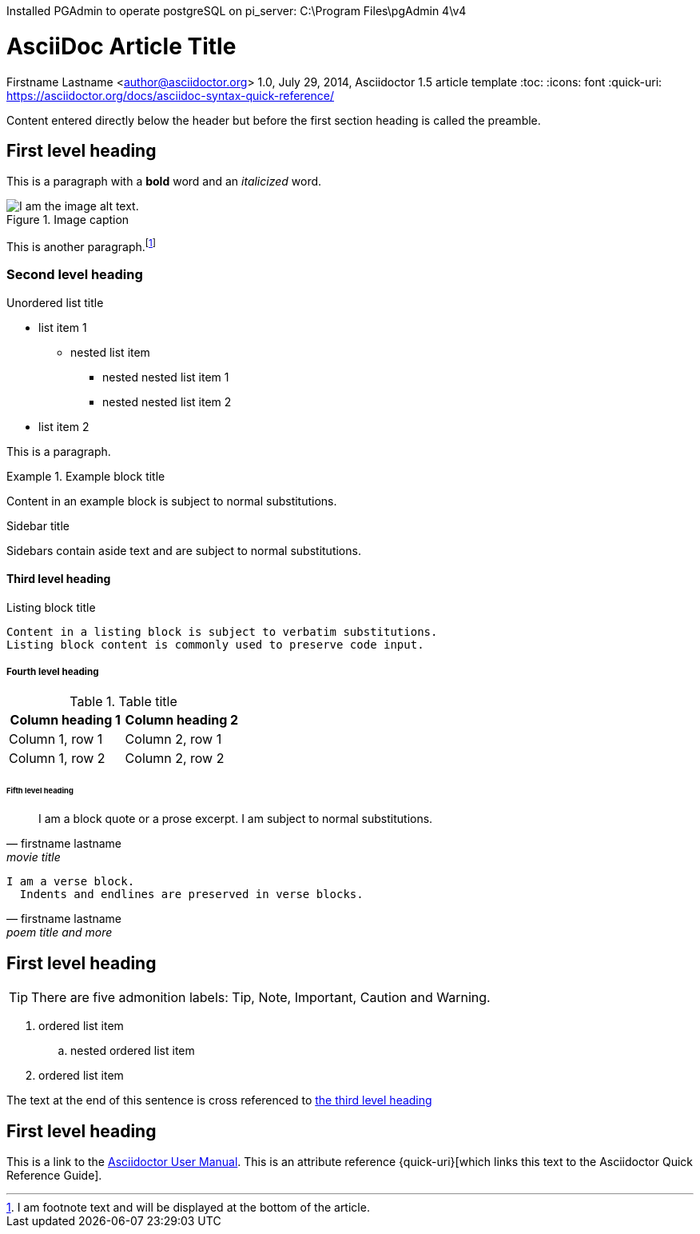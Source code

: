 Installed PGAdmin to operate postgreSQL on pi_server:   C:\Program Files\pgAdmin 4\v4 +

= AsciiDoc Article Title
Firstname Lastname <author@asciidoctor.org>
1.0, July 29, 2014, Asciidoctor 1.5 article template
:toc:
:icons: font
:quick-uri: https://asciidoctor.org/docs/asciidoc-syntax-quick-reference/

Content entered directly below the header but before the first section heading is called the preamble.

== First level heading

This is a paragraph with a *bold* word and an _italicized_ word.

.Image caption
image::image-file-name.png[I am the image alt text.]

This is another paragraph.footnote:[I am footnote text and will be displayed at the bottom of the article.]

=== Second level heading

.Unordered list title
* list item 1
** nested list item
*** nested nested list item 1
*** nested nested list item 2
* list item 2

This is a paragraph.

.Example block title
====
Content in an example block is subject to normal substitutions.
====

.Sidebar title
****
Sidebars contain aside text and are subject to normal substitutions.
****

==== Third level heading

[#id-for-listing-block]
.Listing block title
----
Content in a listing block is subject to verbatim substitutions.
Listing block content is commonly used to preserve code input.
----

===== Fourth level heading

.Table title
|===
|Column heading 1 |Column heading 2

|Column 1, row 1
|Column 2, row 1

|Column 1, row 2
|Column 2, row 2
|===

====== Fifth level heading

[quote, firstname lastname, movie title]
____
I am a block quote or a prose excerpt.
I am subject to normal substitutions.
____

[verse, firstname lastname, poem title and more]
____
I am a verse block.
  Indents and endlines are preserved in verse blocks.
____

== First level heading

TIP: There are five admonition labels: Tip, Note, Important, Caution and Warning.

// I am a comment and won't be rendered.

. ordered list item
.. nested ordered list item
. ordered list item

The text at the end of this sentence is cross referenced to <<_third_level_heading,the third level heading>>

== First level heading

This is a link to the https://asciidoctor.org/docs/user-manual/[Asciidoctor User Manual].
This is an attribute reference {quick-uri}[which links this text to the Asciidoctor Quick Reference Guide].	
		
